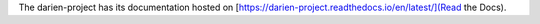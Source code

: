 The darien-project has its documentation hosted on [https://darien-project.readthedocs.io/en/latest/](Read the Docs).
